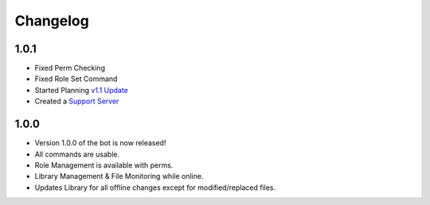 Changelog
=========

1.0.1
-----

- Fixed Perm Checking
- Fixed Role Set Command
- Started Planning `v1.1 Update <https://github.com/Natsulus/Local-Music-Bot/issues/1>`_
- Created a `Support Server <https://discord.gg/0101r4YHGd4Yy5u8C>`_

1.0.0
-----

- Version 1.0.0 of the bot is now released!
- All commands are usable.
- Role Management is available with perms.
- Library Management & File Monitoring while online.
- Updates Library for all offline changes except for modified/replaced files.